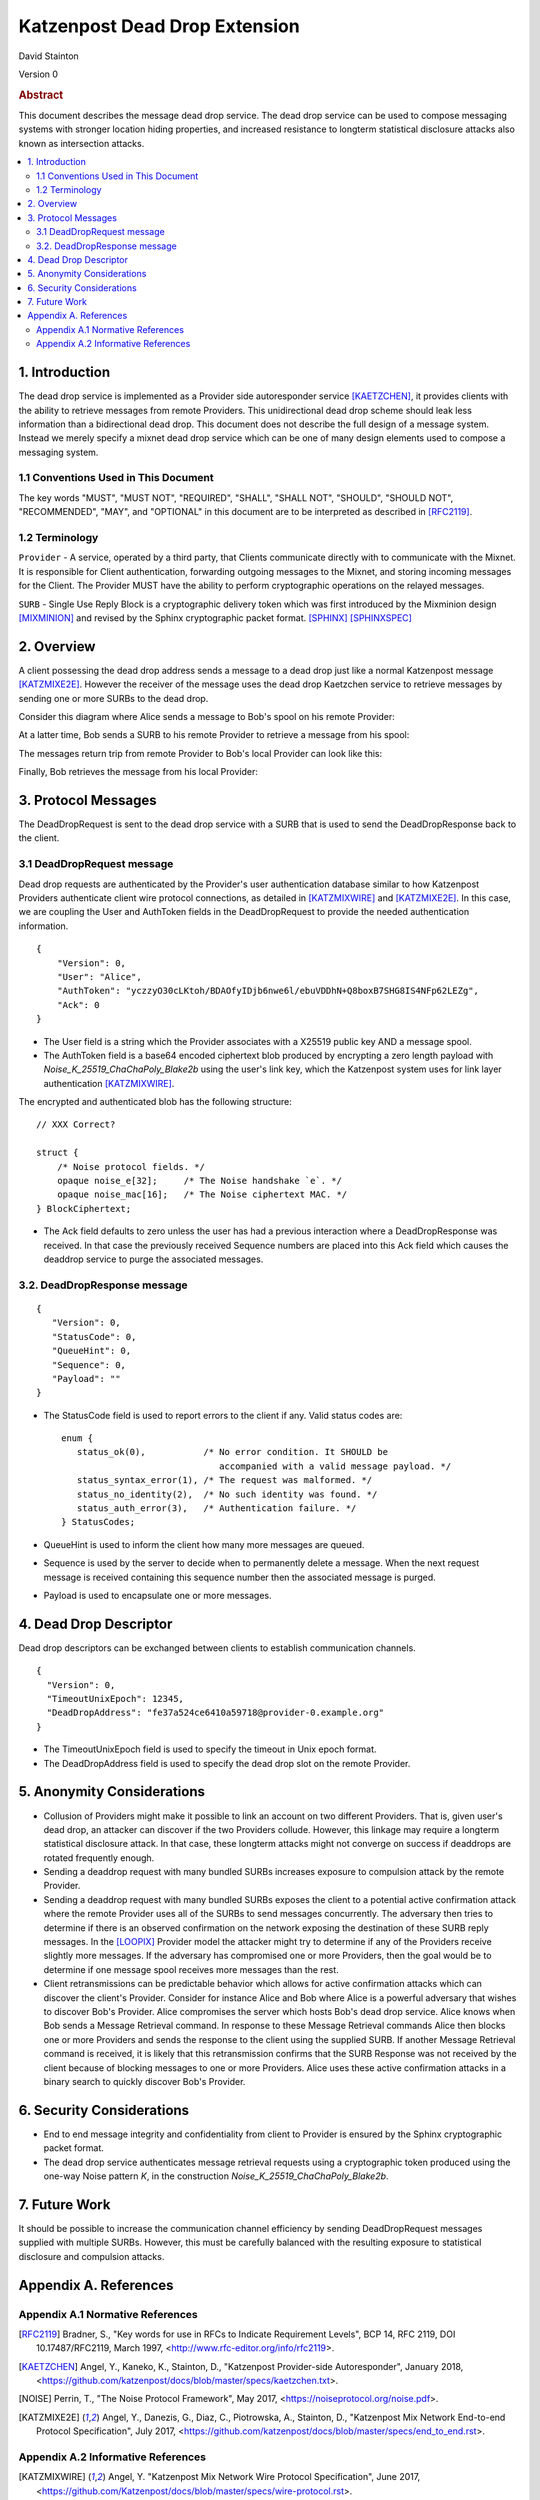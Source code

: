 Katzenpost Dead Drop Extension
******************************

| David Stainton

Version 0

.. rubric:: Abstract

This document describes the message dead drop service. The dead drop
service can be used to compose messaging systems with stronger
location hiding properties, and increased resistance to longterm
statistical disclosure attacks also known as intersection attacks.

.. contents:: :local:


1. Introduction
===============

The dead drop service is implemented as a Provider side
autoresponder service [KAETZCHEN]_, it provides clients with the
ability to retrieve messages from remote Providers. This
unidirectional dead drop scheme should leak less information than a
bidirectional dead drop. This document does not describe the full
design of a message system. Instead we merely specify a mixnet dead
drop service which can be one of many design elements used to
compose a messaging system.

1.1 Conventions Used in This Document
-------------------------------------

The key words "MUST", "MUST NOT", "REQUIRED", "SHALL", "SHALL NOT",
"SHOULD", "SHOULD NOT", "RECOMMENDED", "MAY", and "OPTIONAL" in this
document are to be interpreted as described in [RFC2119]_.

1.2 Terminology
---------------

``Provider`` - A service, operated by a third party, that Clients
communicate directly with to communicate with the Mixnet. It is
responsible for Client authentication, forwarding outgoing
messages to the Mixnet, and storing incoming messages for the
Client. The Provider MUST have the ability to perform
cryptographic operations on the relayed messages.

``SURB`` - Single Use Reply Block is a cryptographic delivery
token which was first introduced by the Mixminion design
[MIXMINION]_ and revised by the Sphinx cryptographic packet format.
[SPHINX]_  [SPHINXSPEC]_

2. Overview
===========

A client possessing the dead drop address sends a message to a dead
drop just like a normal Katzenpost message [KATZMIXE2E]_. However
the receiver of the message uses the dead drop Kaetzchen service to
retrieve messages by sending one or more SURBs to the dead drop.

Consider this diagram where Alice sends a message to Bob's spool on
his remote Provider:

.. image:: diagrams/katzenpost_net1.png
   :alt: diagram 5
   :align: center


At a latter time, Bob sends a SURB to his remote Provider to retrieve
a message from his spool:

.. image:: diagrams/katzenpost_net2.png
   :alt: diagram 6
   :align: center


The messages return trip from remote Provider to Bob's local Provider
can look like this:

.. image:: diagrams/katzenpost_net3.png
   :alt: diagram 7
   :align: center


Finally, Bob retrieves the message from his local Provider:

.. image:: diagrams/katzenpost_net4.png
   :alt: diagram 8
   :align: center

3. Protocol Messages
====================

The DeadDropRequest is sent to the dead drop service with a SURB
that is used to send the DeadDropResponse back to the client.

3.1 DeadDropRequest message
---------------------------

Dead drop requests are authenticated by the Provider's user
authentication database similar to how Katzenpost Providers
authenticate client wire protocol connections, as detailed in [KATZMIXWIRE]_
and  [KATZMIXE2E]_. In this case, we are coupling the User and AuthToken
fields in the DeadDropRequest to provide the needed authentication
information.

::

       {
           "Version": 0,
           "User": "Alice",
           "AuthToken": "yczzyO30cLKtoh/BDAOfyIDjb6nwe6l/ebuVDDhN+Q8boxB7SHG8IS4NFp62LEZg",
           "Ack": 0
       }


* The User field is a string which the Provider associates with a
  X25519 public key AND a message spool.

* The AuthToken field is a base64 encoded ciphertext blob produced by
  encrypting a zero length payload with
  `Noise_K_25519_ChaChaPoly_Blake2b` using the user's link key,
  which the Katzenpost system uses for link layer authentication
  [KATZMIXWIRE]_.

The encrypted and authenticated blob has the following structure:

::

       // XXX Correct?

       struct {
           /* Noise protocol fields. */
           opaque noise_e[32];     /* The Noise handshake `e`. */
           opaque noise_mac[16];   /* The Noise ciphertext MAC. */
       } BlockCiphertext;


* The Ack field defaults to zero unless the user has had a previous
  interaction where a DeadDropResponse was received. In that case the
  previously received Sequence numbers are placed into this Ack field
  which causes the deaddrop service to purge the associated messages.

3.2. DeadDropResponse message
-----------------------------

::

      {
         "Version": 0,
         "StatusCode": 0,
         "QueueHint": 0,
         "Sequence": 0,
         "Payload": ""
      }

* The StatusCode field is used to report errors to the client if any.
  Valid status codes are:

  ::

      enum {
         status_ok(0),           /* No error condition. It SHOULD be
                                    accompanied with a valid message payload. */
         status_syntax_error(1), /* The request was malformed. */
         status_no_identity(2),  /* No such identity was found. */
         status_auth_error(3),   /* Authentication failure. */
      } StatusCodes;


* QueueHint is used to inform the client how many more messages are
  queued.

* Sequence is used by the server to decide when to permanently
  delete a message. When the next request message is received
  containing this sequence number then the associated message is
  purged.

* Payload is used to encapsulate one or more messages.

4. Dead Drop Descriptor
=======================

Dead drop descriptors can be exchanged between clients to establish
communication channels.

::

      {
        "Version": 0,
        "TimeoutUnixEpoch": 12345,
        "DeadDropAddress": "fe37a524ce6410a59718@provider-0.example.org"
      }

* The TimeoutUnixEpoch field is used to specify the timeout in Unix
  epoch format.

* The DeadDropAddress field is used to specify the dead drop slot
  on the remote Provider.

5. Anonymity Considerations
===========================

* Collusion of Providers might make it possible to link an account
  on two different Providers. That is, given user's dead drop, an attacker
  can discover if the two Providers collude. However, this linkage
  may require a longterm statistical disclosure attack. In that case,
  these longterm attacks might not converge on success if deaddrops
  are rotated frequently enough.

* Sending a deaddrop request with many bundled SURBs
  increases exposure to compulsion attack by the remote Provider.

* Sending a deaddrop request with many bundled SURBs exposes the
  client to a potential active confirmation attack where the remote
  Provider uses all of the SURBs to send messages concurrently. The
  adversary then tries to determine if there is an observed
  confirmation on the network exposing the destination of these
  SURB reply messages. In the [LOOPIX]_ Provider model the attacker
  might try to determine if any of the Providers receive slightly
  more messages. If the adversary has compromised one or more
  Providers, then the goal would be to determine if one message
  spool receives more messages than the rest.

* Client retransmissions can be predictable behavior which allows
  for active confirmation attacks which can discover the client's
  Provider. Consider for instance Alice and Bob where Alice is a
  powerful adversary that wishes to discover Bob's Provider. Alice
  compromises the server which hosts Bob's dead drop service.
  Alice knows when Bob sends a Message Retrieval command. In
  response to these Message Retrieval commands Alice then blocks
  one or more Providers and sends the response to the client using
  the supplied SURB. If another Message Retrieval command is
  received, it is likely that this retransmission confirms that the
  SURB Response was not received by the client because of blocking
  messages to one or more Providers. Alice uses these active
  confirmation attacks in a binary search to quickly discover Bob's
  Provider.

6. Security Considerations
==========================

* End to end message integrity and confidentiality from client to
  Provider is ensured by the Sphinx cryptographic packet format.

* The dead drop service authenticates message retrieval requests
  using a cryptographic token produced using the one-way Noise
  pattern *K*, in the construction `Noise_K_25519_ChaChaPoly_Blake2b`.

7. Future Work
==============

It should be possible to increase the communication channel
efficiency by sending DeadDropRequest messages supplied with
multiple SURBs. However, this must be carefully balanced with the
resulting exposure to statistical disclosure and compulsion
attacks.

Appendix A. References
======================

Appendix A.1 Normative References
---------------------------------

.. [RFC2119]   Bradner, S., "Key words for use in RFCs to Indicate
               Requirement Levels", BCP 14, RFC 2119,
               DOI 10.17487/RFC2119, March 1997,
               <http://www.rfc-editor.org/info/rfc2119>.

.. [KAETZCHEN]  Angel, Y., Kaneko, K., Stainton, D.,
                "Katzenpost Provider-side Autoresponder", January 2018,
                <https://github.com/katzenpost/docs/blob/master/specs/kaetzchen.txt>.

.. [NOISE]    Perrin, T., "The Noise Protocol Framework", May 2017,
              <https://noiseprotocol.org/noise.pdf>.

.. [KATZMIXE2E]  Angel, Y., Danezis, G., Diaz, C., Piotrowska, A., Stainton, D.,
                 "Katzenpost Mix Network End-to-end Protocol Specification", July 2017,
                 <https://github.com/katzenpost/docs/blob/master/specs/end_to_end.rst>.

Appendix A.2 Informative References
-----------------------------------

.. [KATZMIXWIRE] Angel, Y. "Katzenpost Mix Network Wire Protocol Specification", June 2017,
                <https://github.com/Katzenpost/docs/blob/master/specs/wire-protocol.rst>.

.. [LOOPIX]    Piotrowska, A., Hayes, J., Elahi, T., Meiser, S., Danezis, G.,
               “The Loopix Anonymity System”,
               USENIX, August, 2017
               <https://arxiv.org/pdf/1703.00536.pdf>.

.. [SPHINX]  Danezis, G., Goldberg, I., "Sphinx: A Compact and
             Provably Secure Mix Format", DOI 10.1109/SP.2009.15,
             May 2009, <https://cypherpunks.ca/~iang/pubs/Sphinx_Oakland09.pdf>.

.. [SPHINXSPEC] Angel, Y., Danezis, G., Diaz, C., Piotrowska, A., Stainton, D.,
                "Sphinx Mix Network Cryptographic Packet Format Specification"
                July 2017, <https://github.com/katzenpost/docs/blob/master/specs/sphinx.rst>.

.. [MIXMINION]  Danezis, G., Dingledine, R., Mathewsom, N.,
                "Mixminion: Design of a Type III Anonymous Remailer Protocol"
                <https://www.mixminion.net/minion-design.
